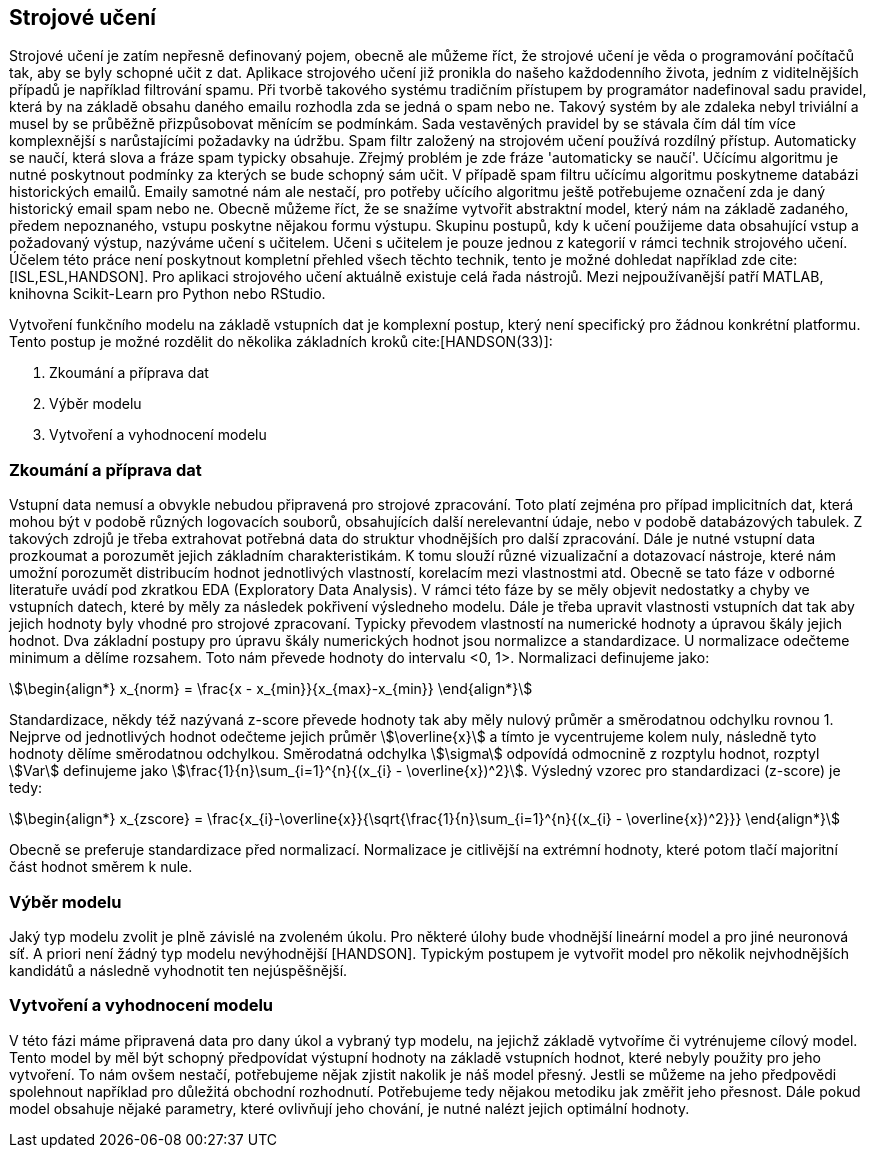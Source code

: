﻿
== Strojové učení [[book-ml]]

Strojové učení je zatím nepřesně definovaný pojem, obecně ale můžeme říct, že strojové učení je věda o programování počítačů tak, aby se byly schopné učit z dat. Aplikace strojového učení již pronikla do našeho každodenního života, jedním z viditelnějších případů je například filtrování spamu. Při tvorbě takového systému tradičním přístupem by programátor nadefinoval sadu pravidel, která by na základě obsahu daného emailu rozhodla zda se jedná o spam nebo ne. Takový systém by ale zdaleka nebyl triviální a musel by se průběžně přizpůsobovat měnícím se podmínkám. Sada vestavěných pravidel by se stávala čím dál tím více komplexnější s narůstajícími požadavky na údržbu. Spam filtr založený na strojovém učení používá rozdílný přístup. Automaticky se naučí, která slova a fráze spam typicky obsahuje. Zřejmý problém je zde fráze 'automaticky se naučí'. Učícímu algoritmu je nutné poskytnout podmínky za kterých se bude schopný sám učit. V případě spam filtru učícímu algoritmu poskytneme databázi historických emailů. Emaily samotné nám ale nestačí, pro potřeby učícího algoritmu ještě potřebujeme označení zda je daný historický email spam nebo ne. Obecně můžeme říct, že se snažíme vytvořit abstraktní model, který nám  na základě zadaného, předem nepoznaného, vstupu poskytne nějakou formu výstupu. Skupinu postupů, kdy k učení použijeme data obsahující vstup a požadovaný výstup, nazýváme učení s učitelem. Učeni s učitelem je pouze jednou z kategorií v rámci technik strojového učení. Účelem této práce není poskytnout kompletní přehled všech těchto technik, tento je možné dohledat například zde cite:[ISL,ESL,HANDSON]. Pro aplikaci strojového učení aktuálně existuje celá řada nástrojů. Mezi nejpoužívanější patří MATLAB, knihovna Scikit-Learn pro Python nebo RStudio.

Vytvoření funkčního modelu na základě vstupních dat je komplexní postup, který není specifický pro žádnou konkrétní platformu. Tento postup je možné rozdělit do několika základních kroků cite:[HANDSON(33)]:

1. Zkoumání a příprava dat
2. Výběr modelu
3. Vytvoření a vyhodnocení modelu 
    
=== Zkoumání a příprava dat [[eda]]

Vstupní data nemusí a obvykle nebudou připravená pro strojové zpracování. Toto platí zejména pro případ implicitních dat, která mohou být v podobě různých logovacích souborů, obsahujících další nerelevantní údaje, nebo v podobě databázových tabulek. Z takových zdrojů je třeba extrahovat potřebná data do struktur vhodnějších pro další zpracování. Dále je nutné vstupní data prozkoumat a porozumět jejich základním charakteristikám. K tomu slouží různé vizualizační a dotazovací nástroje, které nám umožní porozumět distribucím hodnot jednotlivých vlastností, korelacím mezi vlastnostmi atd. Obecně se tato fáze v odborné literatuře uvádí pod zkratkou EDA (Exploratory Data Analysis). V rámci této fáze by se měly objevit nedostatky a chyby ve vstupních datech, které by měly za následek pokřivení výsledneho modelu. Dále je třeba upravit vlastnosti vstupních dat tak aby jejich hodnoty byly vhodné pro strojové zpracovaní. Typicky převodem vlastností na numerické hodnoty a úpravou škály jejich hodnot. Dva základní postupy pro úpravu škály numerických hodnot jsou normalizce a standardizace. U normalizace odečteme minimum a dělíme rozsahem. Toto nám převede hodnoty do intervalu <0, 1>. Normalizaci definujeme jako:

[stem]  
++++
\begin{align*}
x_{norm} = \frac{x - x_{min}}{x_{max}-x_{min}}
\end{align*}
++++   

Standardizace, někdy též nazývaná z-score převede hodnoty tak aby měly nulový průměr a směrodatnou odchylku rovnou 1. Nejprve od jednotlivých hodnot odečteme jejich průměr stem:[\overline{x}] a tímto je vycentrujeme kolem nuly, následně tyto hodnoty dělíme směrodatnou odchylkou. Směrodatná odchylka stem:[\sigma] odpovídá odmocnině z rozptylu hodnot, rozptyl stem:[Var] definujeme jako stem:[\frac{1}{n}\sum_{i=1}^{n}{(x_{i} - \overline{x})^2}]. Výsledný vzorec pro standardizaci (z-score) je tedy:

[stem]  
++++
\begin{align*}
x_{zscore} = \frac{x_{i}-\overline{x}}{\sqrt{\frac{1}{n}\sum_{i=1}^{n}{(x_{i} - \overline{x})^2}}}
\end{align*}
++++  

Obecně se preferuje standardizace před normalizací. Normalizace je citlivější na extrémní hodnoty, které potom tlačí majoritní část hodnot směrem k nule.        

===  Výběr modelu

Jaký typ modelu zvolit je plně závislé na zvoleném úkolu. Pro některé úlohy bude vhodnější lineární model a pro jiné neuronová síť. A priori není žádný typ modelu nevýhodnější [HANDSON]. Typickým postupem je vytvořit model pro několik nejvhodnějších kandidátů a následně vyhodnotit ten nejúspěšnější. 

=== Vytvoření a vyhodnocení modelu 

V této fázi máme připravená data pro dany úkol a vybraný typ modelu, na jejichž základě vytvoříme či vytrénujeme cílový model. Tento model by měl být schopný předpovídat výstupní hodnoty na základě vstupních hodnot, které nebyly použity pro jeho vytvoření. To nám ovšem nestačí, potřebujeme nějak zjistit nakolik je náš model přesný. Jestli se můžeme na jeho předpovědi spolehnout například pro důležitá obchodní rozhodnutí. Potřebujeme tedy nějakou metodiku jak změřit jeho přesnost. Dále pokud model obsahuje nějaké parametry, které ovlivňují jeho chování, je nutné nalézt jejich optimální hodnoty. 

   
     